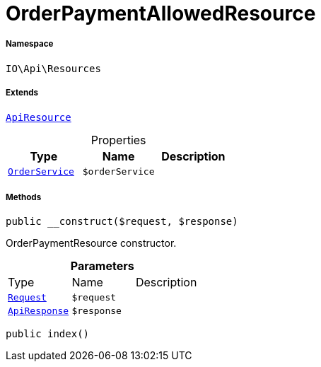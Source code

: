 :table-caption!:
:example-caption!:
:source-highlighter: prettify
:sectids!:
[[io__orderpaymentallowedresource]]
= OrderPaymentAllowedResource





===== Namespace

`IO\Api\Resources`

===== Extends
xref:IO/Api/ApiResource.adoc#[`ApiResource`]




.Properties
|===
|Type |Name |Description

|xref:IO/Services/OrderService.adoc#[`OrderService`]
a|`$orderService`
|
|===


===== Methods

[source%nowrap, php, subs=+macros]
[#__construct]
----

public __construct($request, $response)

----





OrderPaymentResource constructor.

.*Parameters*
|===
|Type |Name |Description
| xref:stable7@interface::Miscellaneous.adoc#miscellaneous_http_request[`Request`]
a|`$request`
|

|xref:IO/Api/ApiResponse.adoc#[`ApiResponse`]
a|`$response`
|
|===


[source%nowrap, php, subs=+macros]
[#index]
----

public index()

----







